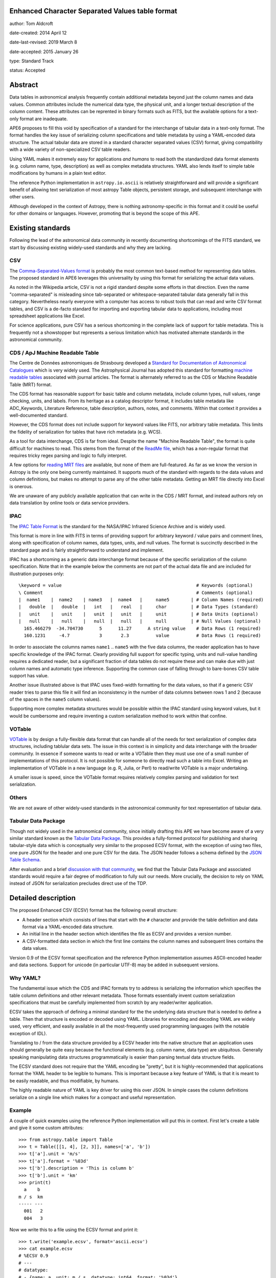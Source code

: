 Enhanced Character Separated Values table format
------------------------------------------------

author: Tom Aldcroft

date-created: 2014 April 12

date-last-revised: 2019 March 8

date-accepted: 2015 January 26

type: Standard Track

status: Accepted

Abstract
--------

Data tables in astronomical analysis frequently contain additional metadata
beyond just the column names and data values.  Common attributes include the
numerical data type, the physical unit, and a longer textual description of the
column content.  These attributes can be reprented in binary formats such as
FITS, but the available options for a text-only format are inadequate.

APE6 proposes to fill this void by specification of a standard for the interchange of
tabular data in a text-only format.  The format handles the key issue
of serializing column specifications and table metadata by using a YAML-encoded
data structure.  The actual tabular data are stored in a standard
character separated values (CSV) format, giving compatibility with a wide variety of
non-specialized CSV table readers.

Using YAML makes it extremely easy for applications *and humans* to read both
the standardized data format elements (e.g. column name, type, description) as
well as complex metadata structures.  YAML also lends itself to simple table
modifications by humans in a plain text editor.

The reference Python implementation in ``astropy.io.ascii`` is relatively
straightforward and will provide a significant benefit of allowing text
serialization of most astropy Table objects, persistent storage, and subsequent
interchange with other users.

Although developed in the context of Astropy, there is nothing
astronomy-specific in this format and it could be useful for other domains or
languages.  However, promoting that is beyond the scope of this APE.

Existing standards
--------------------

Following the lead of the astronomical data community in recently
documenting shortcomings of the FITS standard, we start by discussing
existing widely-used standards and why they are lacking.

CSV
^^^^^

The `Comma-Separated-Values format
<http://en.wikipedia.org/wiki/Comma-separated_values>`_ is probably the most
common text-based method for representing data tables.  The proposed standard in
APE6 leverages this universality by using this format for serializing
the actual data values.

As noted in the Wikipedia article, CSV is not a rigid standard despite some
efforts in that direction.  Even the name "comma-separated" is misleading since
tab-separated or whitespace-separated tabular data generally fall in this
category.  Nevertheless nearly everyone with a computer has access to robust
tools that can read and write CSV format tables, and CSV is a de-facto standard
for importing and exporting tabular data to applications, including most
spreadsheet applications like Excel.

For science applications, pure CSV has a serious shortcoming in the complete
lack of support for table metadata.  This is frequently not a showstopper but
represents a serious limitation which has motivated alternate standards
in the astronomical community.

CDS / ApJ Machine Readable Table
^^^^^^^^^^^^^^^^^^^^^^^^^^^^^^^^^^

The Centre de Données astronomiques de Strasbourg developed a `Standard for
Documentation of Astronomical Catalogues
<http://vizier.u-strasbg.fr/doc/catstd.htx>`_ which is very widely used.  The
Astrophysical Journal has adopted this standard for formatting `machine readable
tables <http://aas.org/authors/machine-readable-table-standards>`_ associated
with journal articles.  The format is alternately referred to as the CDS or
Machine Readable Table (MRT) format.

The CDS format has reasonable support for basic table and column metadata,
include column types, null values, range checking, units, and labels.  From
its heritage as a catalog descriptor format, it includes table metadata
like ADC_Keywords, Literature Reference, table description, authors, notes,
and comments.  Within that context it provides a well-documented standard.

However, the CDS format does not include support for keyword values like FITS,
nor arbitrary table metadata.  This limits the fidelity of serialization
for tables that have rich metadata (e.g. WCS).

As a tool for data interchange, CDS is far from ideal.  Despite the name "Machine
Readable Table", the format is quite difficult for machines to read.  This
stems from the format of the `ReadMe file
<http://vizier.u-strasbg.fr/doc/catstd-3.1.htx>`_, which has a
non-regular format that requires tricky regex parsing and logic to fully interpret.

A few options for `reading MRT files
<https://aas.org/authors/machine-readable-table-programs>`_ are available, but
none of them are full-featured.  As far as we know the version
in Astropy is the only one being currently maintained.  It supports much of the
standard with regards to the data values and column definitions, but makes no
attempt to parse any of the other table metadata.  Getting an MRT file directly
into Excel is onerous.

We are unaware of any publicly available application that can write in the CDS /
MRT format, and instead authors rely on data translation by online tools or data
service providers.

IPAC
^^^^^

The `IPAC Table Format
<http://irsa.ipac.caltech.edu/applications/DDGEN/Doc/ipac_tbl.html>`_ is the
standard for the NASA/IPAC Infrared Science Archive and is widely used.

This format is more in line with FITS in terms of providing support for
arbitrary keyword / value pairs and comment lines, along with specification of
column names, data types, units, and null values.  The format is succinctly
described in the standard page and is fairly straightforward to understand
and implement.

IPAC has a shortcoming as a generic data interchange format because of the
specific serialization of the column specification.  Note that in the example
below the comments are not part of the actual data file and are included for
illustration purposes only::

  \keyword = value                                                  # Keywords (optional)
  \ Comment                                                         # Comments (optional)
  |  name1    |  name2    | name3   |  name4   |     name5        | # Column Names (required)
  |   double  |   double  |   int   |   real   |     char         | # Data Types (standard)
  |   unit    |   unit    |   unit  |   unit   |     unit         | # Data Units (optional)
  |   null    |   null    |   null  |   null   |     null         | # Null Values (optional)
    165.466279  -34.704730      5      11.27      A string value    # Data Rows (1 required)
    160.1231     -4.7           3       2.3          value          # Data Rows (1 required)

In order to associate the columns names ``name1`` .. ``name5`` with the five
data columns, the reader application has to have specific knowledge of the IPAC
format.  Clearly providing full support for specific typing, units and
null-value handling requires a dedicated reader, but a significant fraction of
data tables do not require these and can make due with just column names and
automatic type inference.  Supporting the common case of falling through to
bare-bones CSV table support has value.

Another issue illustrated above is that IPAC uses fixed-width formatting for the
data values, so that if a generic CSV reader tries to parse this file it will
find an inconsistency in the number of data columns between rows 1 and 2
(because of the spaces in the ``name5`` column values).

Supporting more complex metadata structures would be possible within the IPAC
standard using keyword values, but it would be cumbersome and require inventing
a custom serialization method to work within that confine.

VOTable
^^^^^^^^

`VOTable <http://www.ivoa.net/documents/latest/VOT.html>`_ is by design a
fully-flexible data format that can handle all of the needs for text
serialization of complex data structures, including tablular data sets.  The
issue in this context is in simplicity and data interchange with the broader
community.  In essence if someone wants to read or write a VOTable then they
must use one of a small number of implementations of this protocol.  It is not
possible for someone to directly read such a table into Excel.  Writing an
implementation of VOTable in a new language (e.g. R, Julia, or Perl) to read/write
VOTable is a major undertaking.

A smaller issue is speed, since the VOTable format requires relatively complex
parsing and validation for text serialization.

Others
^^^^^^^^

We are not aware of other widely-used standards in the astronomical
community for text representation of tabular data.

Tabular Data Package
^^^^^^^^^^^^^^^^^^^^^

Though not widely used in the astronomical community, since initially drafting
this APE we have become aware of a very similar standard known as the
`Tabular Data Package
<http://dataprotocols.org/tabular-data-package/>`_.  This provides a
fully-formed protocol for publishing and sharing tabular-style data
which is conceptually very similar to the proposed ECSV format, with
the exception of using two files, one pure JSON for the header and one
pure CSV for the data.  The JSON header follows a schema defined by
the `JSON Table Schema
<http://dataprotocols.org/json-table-schema/>`_.


After evaluation and a brief `discussion with that community
<https://lists.okfn.org/pipermail/data-protocols/2014-April/000093.html>`_, we
find that the Tabular Data Package and associated standards would require a
fair degree of modification to fully suit our needs.  More crucially, the
decision to rely on YAML instead of JSON for serialization precludes direct use
of the TDP.


Detailed description
---------------------

The proposed Enhanced CSV (ECSV) format has the following
overall structure:

- A header section which consists of lines that start with the ``#`` character
  and provide the table definition and data format via a YAML-encoded data structure.
- An initial line in the header section which identifies the file as ECSV and
  provides a version number.
- A CSV-formatted data section in which the first line contains the column names
  and subsequent lines contains the data values.

Version 0.9 of the ECSV format specification and the reference Python
implementation assumes ASCII-encoded header and data sections.  Support
for unicode (in particular UTF-8) may be added in subsequent versions.

Why YAML?
^^^^^^^^^^

The fundamental issue which the CDS and IPAC formats try to address is
serializing the information which specifies the table column definitions and
other relevant metadata.  Those formats essentially invent custom serialization
specifications that must be carefully implemented from scratch by any
reader/writer application.

ECSV takes the approach of defining a minimal standard for the the underlying
data structure that is needed to define a table.  Then that structure is
encoded or decoded using YAML.  Libraries for encoding and decoding YAML are
widely used, very efficient, and easily available in all the most-frequently
used programming languages (with the notable exception of IDL).

Translating to / from the data structure provided by a ECSV header into the native
structure that an application uses should generally be quite easy because the
functional elements (e.g. column name, data type) are ubiquitous.  Generally
speaking manipulating data structures programmatically is easier than parsing
textual data structure fields.

The ECSV standard does not require that the YAML encoding be "pretty", but it
is highly-recommended that applications format the YAML header to be legible
to humans.  This is important because a key feature of YAML is that it is
meant to be easily readable, and thus modifiable, by humans.

The highly readable nature of YAML is key driver for using this over JSON.
In simple cases the column definitions serialize on a single line which
makes for a compact and useful representation.

Example
^^^^^^^^^^

A couple of quick examples using the reference Python implementation
will put this in context.  First let's create a table and give it some
custom attributes::

  >>> from astropy.table import Table
  >>> t = Table([[1, 4], [2, 3]], names=['a', 'b'])
  >>> t['a'].unit = 'm/s'
  >>> t['a'].format = '%03d'
  >>> t['b'].description = 'This is column b'
  >>> t['b'].unit = 'km'
  >>> print(t)
    a    b
  m / s  km
  ----- ---
    001   2
    004   3

Now we write this to a file using the ECSV format and print it::

  >>> t.write('example.ecsv', format='ascii.ecsv')
  >>> cat example.ecsv
  # %ECSV 0.9
  # ---
  # datatype:
  # - {name: a, unit: m / s, datatype: int64, format: '%03d'}
  # - {name: b, unit: km, datatype: int64, description: This is column b}
  a b
  001 2
  004 3

We see that header starts with a header line and YAML block marker to identify
the format and the beginning of the data block.  After that comes the YAML data
structure with column definitions.  Finally the column names and data values
are included in CSV format with a space delimiter.

Now we can read back the table and see that it has survived the round-trip
to a text file::

  >>> t2 = Table.read('example.ecsv', format='ascii.ecsv')
  >>> print(t2)
    a    b
  m / s  km
  ----- ---
    001   2
    004   3

To illustrate the full features of ECSV we create a table with meta data
(keywords and comments) as well as more detailed column meta data::

  >>> from collections import OrderedDict
  >>> import astropy.units as u
  >>> t = Table([[1.0, 4.0], [2, 3]], names=['a', 'b'])
  >>> t.meta['keywords'] = OrderedDict([('z_key1', 'val1'), ('a_key2', 'val2')])
  >>> t.meta['comments'] = ['Comment 1', 'Comment 2', 'Comment 3']
  >>> t['a'].unit = u.m / u.s
  >>> t['a'].format = '%5.2f'
  >>> t['a'].description = 'Column A'
  >>> t['b'].meta = dict(column_meta={'a':1, 'b': 2})

Now we write the table to standard out::

  >>> import sys
  >>> t.write(sys.stdout, format='ascii.ecsv')
  # %ECSV 0.9
  # ---
  # datatype:
  # - {name: a, unit: m / s, datatype: float64, format: '%5.2f', description: Column A}
  # - name: b
  #   datatype: int64
  #   meta:
  #     column_meta: {a: 1, b: 2}
  # meta: !!omap
  # - keywords: !!omap
  #   - {z_key1: val1}
  #   - {a_key2: val2}
  # - comments: [Comment 1, Comment 2, Comment 3]
  # schema: astropy-2.0
  a b
  1.00 2
  4.00 3

In this case there are Ordered dictionary elements which must be preserved
during serialization.  This is done via the ``!!omap`` element tag.  The
reference Python implementation in Astropy uses custom Loader and Dumper
classes to allow serialization to and from the Python ``OrderedDict`` class.
Other implementations must likewise use an ordered mapping when reading and the
``!!omap`` tag when writing for ordered mappings in the data structure.

In addition, the reference Python implementation outputs the column attributes
in the order ``'name'``, ``'unit'``, ``'datatype'``, ``'format'``,
``'description'``, and ``'meta'``.  This is not a ECSV requirement but is
recommended for human accessibility.

Header details
^^^^^^^^^^^^^^^^

An ECSV file begins with the the table header which contains the
necessary information to define the table columns and metadata.  This
is expressed as a YAML-encoded data structure which has a small set of
required keywords and standard specifiers.

Each line of the YAML-encoded data structure must start with the two
characters ``# `` (hash followed by space) to indicate the presence of
header content.  All content within this header section must be parseable
as a single YAML document.  The first line which does not start with ``#``
signifies the end of the header and the start of the data section.  Subsequent
lines within the data section starting with ``#`` are to be ignored by the
parser and not provided in the header output.

Within the header section, lines which start with ``##`` are treated as
comments and must be ignored by readers.  ECSV writers shall not emit such
comment data.  Relevant comment strings should be serialized within the
``meta`` keyword structure.

Beyond the minimal standard, applications are free to
create a custom data structure as needed using the top-level ``meta``
keyword.  The specification of a corresponding ``schema`` keyword to
allow interpretation and validation of the custom data is highly
encouraged.

Standard keywords are:

``datatype``: list, required
   Top-level data type specification as a list of column specifiers.

``delimiter``: one-character string, optional, default=``space``
   Delimiter character used to separate the data fields.  Allowed
   delimiter values are the single characters ``space`` or ``comma``.

``meta``: structure, optional
   Table meta-data as an arbitrary data structure consisting
   purely of data types that can be encoded and decoded with the YAML
   "safe" dumper and loader, respectively.  Typically the top level
   structure is a mapping (dict) or list.  Keywords, comments,
   history and so forth should be part of ``meta``.

``schema``: string, optional
   This provides a reference to a schema that can allow interpretation
   and validation of the ``meta`` values and column definitions.
   Further details of this keyword are TBD and expected in version 1.1
   of the ECSV standard.

Each column specifier is a dictionary structure with the following keys:

``name``: string, required
   Column name

``datatype``: string, required
  Column data type.  Allowed types are: ``bool``, ``int8``,
  ``int16``, ``int32``, ``int64``, ``uint8``, ``uint16``, ``uint32``,
  ``uint64``, ``float16``, ``float32``, ``float64``, ``float128``,
  ``complex64``, ``complex128``, ``complex256``, ``string``, and ``object``.
  Some implementations may not support all types.

``unit``: string, optional
   Data unit (unit system could be part of schema?).

``format``: string, optional
   C-style formatting specification for outputting column values.
   This does not imply nor require that the values in this table are
   formatted accordingly.

``description``: string, optional
   Text description of column.

``meta``: structure, optional
   Column meta-data as an arbitrary data structure consisting
   purely of data types that can be encoded and decoded with the YAML
   "safe" dumper and loader, respectively.


Data details
^^^^^^^^^^^^^

The data section follows immediately after the header.  Lines in the
data section consisting only of zero or more whitespace characters
(space and/or tab) are ignored.

The first non-blank line in the data section must contain the column
names formatted according to the CSV writer being used.  This allows
most CSV reader applications to successfully read ECSV files and
automatically infer the correct column names.  ECSV readers should
validate that the column names in this line match those in the header.
A mismatch of the number of columns will be an error.  If there is a
name mismatch then it is recommended that the reader issue a warning,
but implementations are free to be either less or more strict.

Following the column name line the data values are serialized according to
the following rules:

- Each row must contain the same number of delimiter-separated fields.
- Fields are separated by the delimiter character, which can be either the
  space or comma character.
- Any field may be quoted with double quotes.
- Fields containing a line-break, double-quote, and/or the delimiter character
  must be quoted
- Boolean fields are represented as the case-sensitive string ``False`` or
  ``True``.
- A double quote character in a field must be represented by two double quote
  characters.

Object columns
""""""""""""""

ECSV allows storing a heterogenous column of objects that correspond to the
following Python object types: strings, bytes, numbers, tuples, lists, dicts,
sets, booleans, and ``None``. The object types need not be identical within the
column, so one might store a column like ``[1, 'hello', {'a': [3.0, 4.0]}, [1,
2]]``. More commonly, object columns can be used to store a variable-length
array such as ``[[1], [2, 3, 4], [5, 6]]``.

The string representation of the object in the ECSV standard must be compatible
with the Python representation (``repr``) for a literal of that object to be
fully compliant with ECSV. The ECSV parser behavior for an object column string
value that does not parse as a Python literal is not specified here and depends
on the implementation.

Multidimensional columns
""""""""""""""""""""""""

Multidimensional columns are not supported in version 0.9 of the ECSV format.

None of the available text data formats supports multidimensional columns
with more than one element per row.  Although in many cases
having such data would indicate using a binary storage format, there is
utility in supporting this for cases where the column shape is "reasonable",
perhaps with no more than about 10 elements.

One possible solution is to store the individual data elements as a series of
columns with a naming convention such as ``<name>__<index0>_<index1>_...``.  In
this case one would include a keyword in the column specification that
indicates the column is one element of a multidimensional column ``<name>``.
The specifics might need iteration, but again the idea is to maintain the
ability to always read a ECSV file with a simple CSV reader, even if using the
results then takes more effort.

Branches and pull requests
--------------------------

`PR# 2319 <https://github.com/astropy/astropy/pull/2319>`_: "Implement support for the ECSV format proposed in APE6"

`PR# 683 <https://github.com/astropy/astropy/pull/683>`_: Initial version "Support table metadata in io.ascii"


Implementation
--------------

The implementation is done in PR# 2319, which was based on PR# 683.


Backward compatibility
----------------------

This is a new feature and there are no issues with backward compatibility.


Alternatives
------------

Alternative existing formats that support some degree of metadata have been
discussed, but none provide the necessary framework for serialization and
interchange of astropy Tables.


Decision rationale
------------------

This APE was discussed in
`astropy-APEs PR 7 <https://github.com/astropy/astropy-APEs/pull/7>`_, with
calls for comment sent out to the astropy, astropy-dev, and apps@ivoa.net
mailing lists.  There was some concern that this proposal duplicates
functionality that exists elsewhere (e.g., those discussed above), but the
general consensus of the discussion participants was that this proposal
provides a format with features that are sufficiently different from
older options that it is worth implementing.

A number of good suggestions and ideas were incorporated from the discussion,
particularly related to compatibility with the ASDF standard.  All comments
from interested parties were agreeably resolved.  As a result, the coordination
committee unanimously agreed to accept this APE on 2015 January 26.
